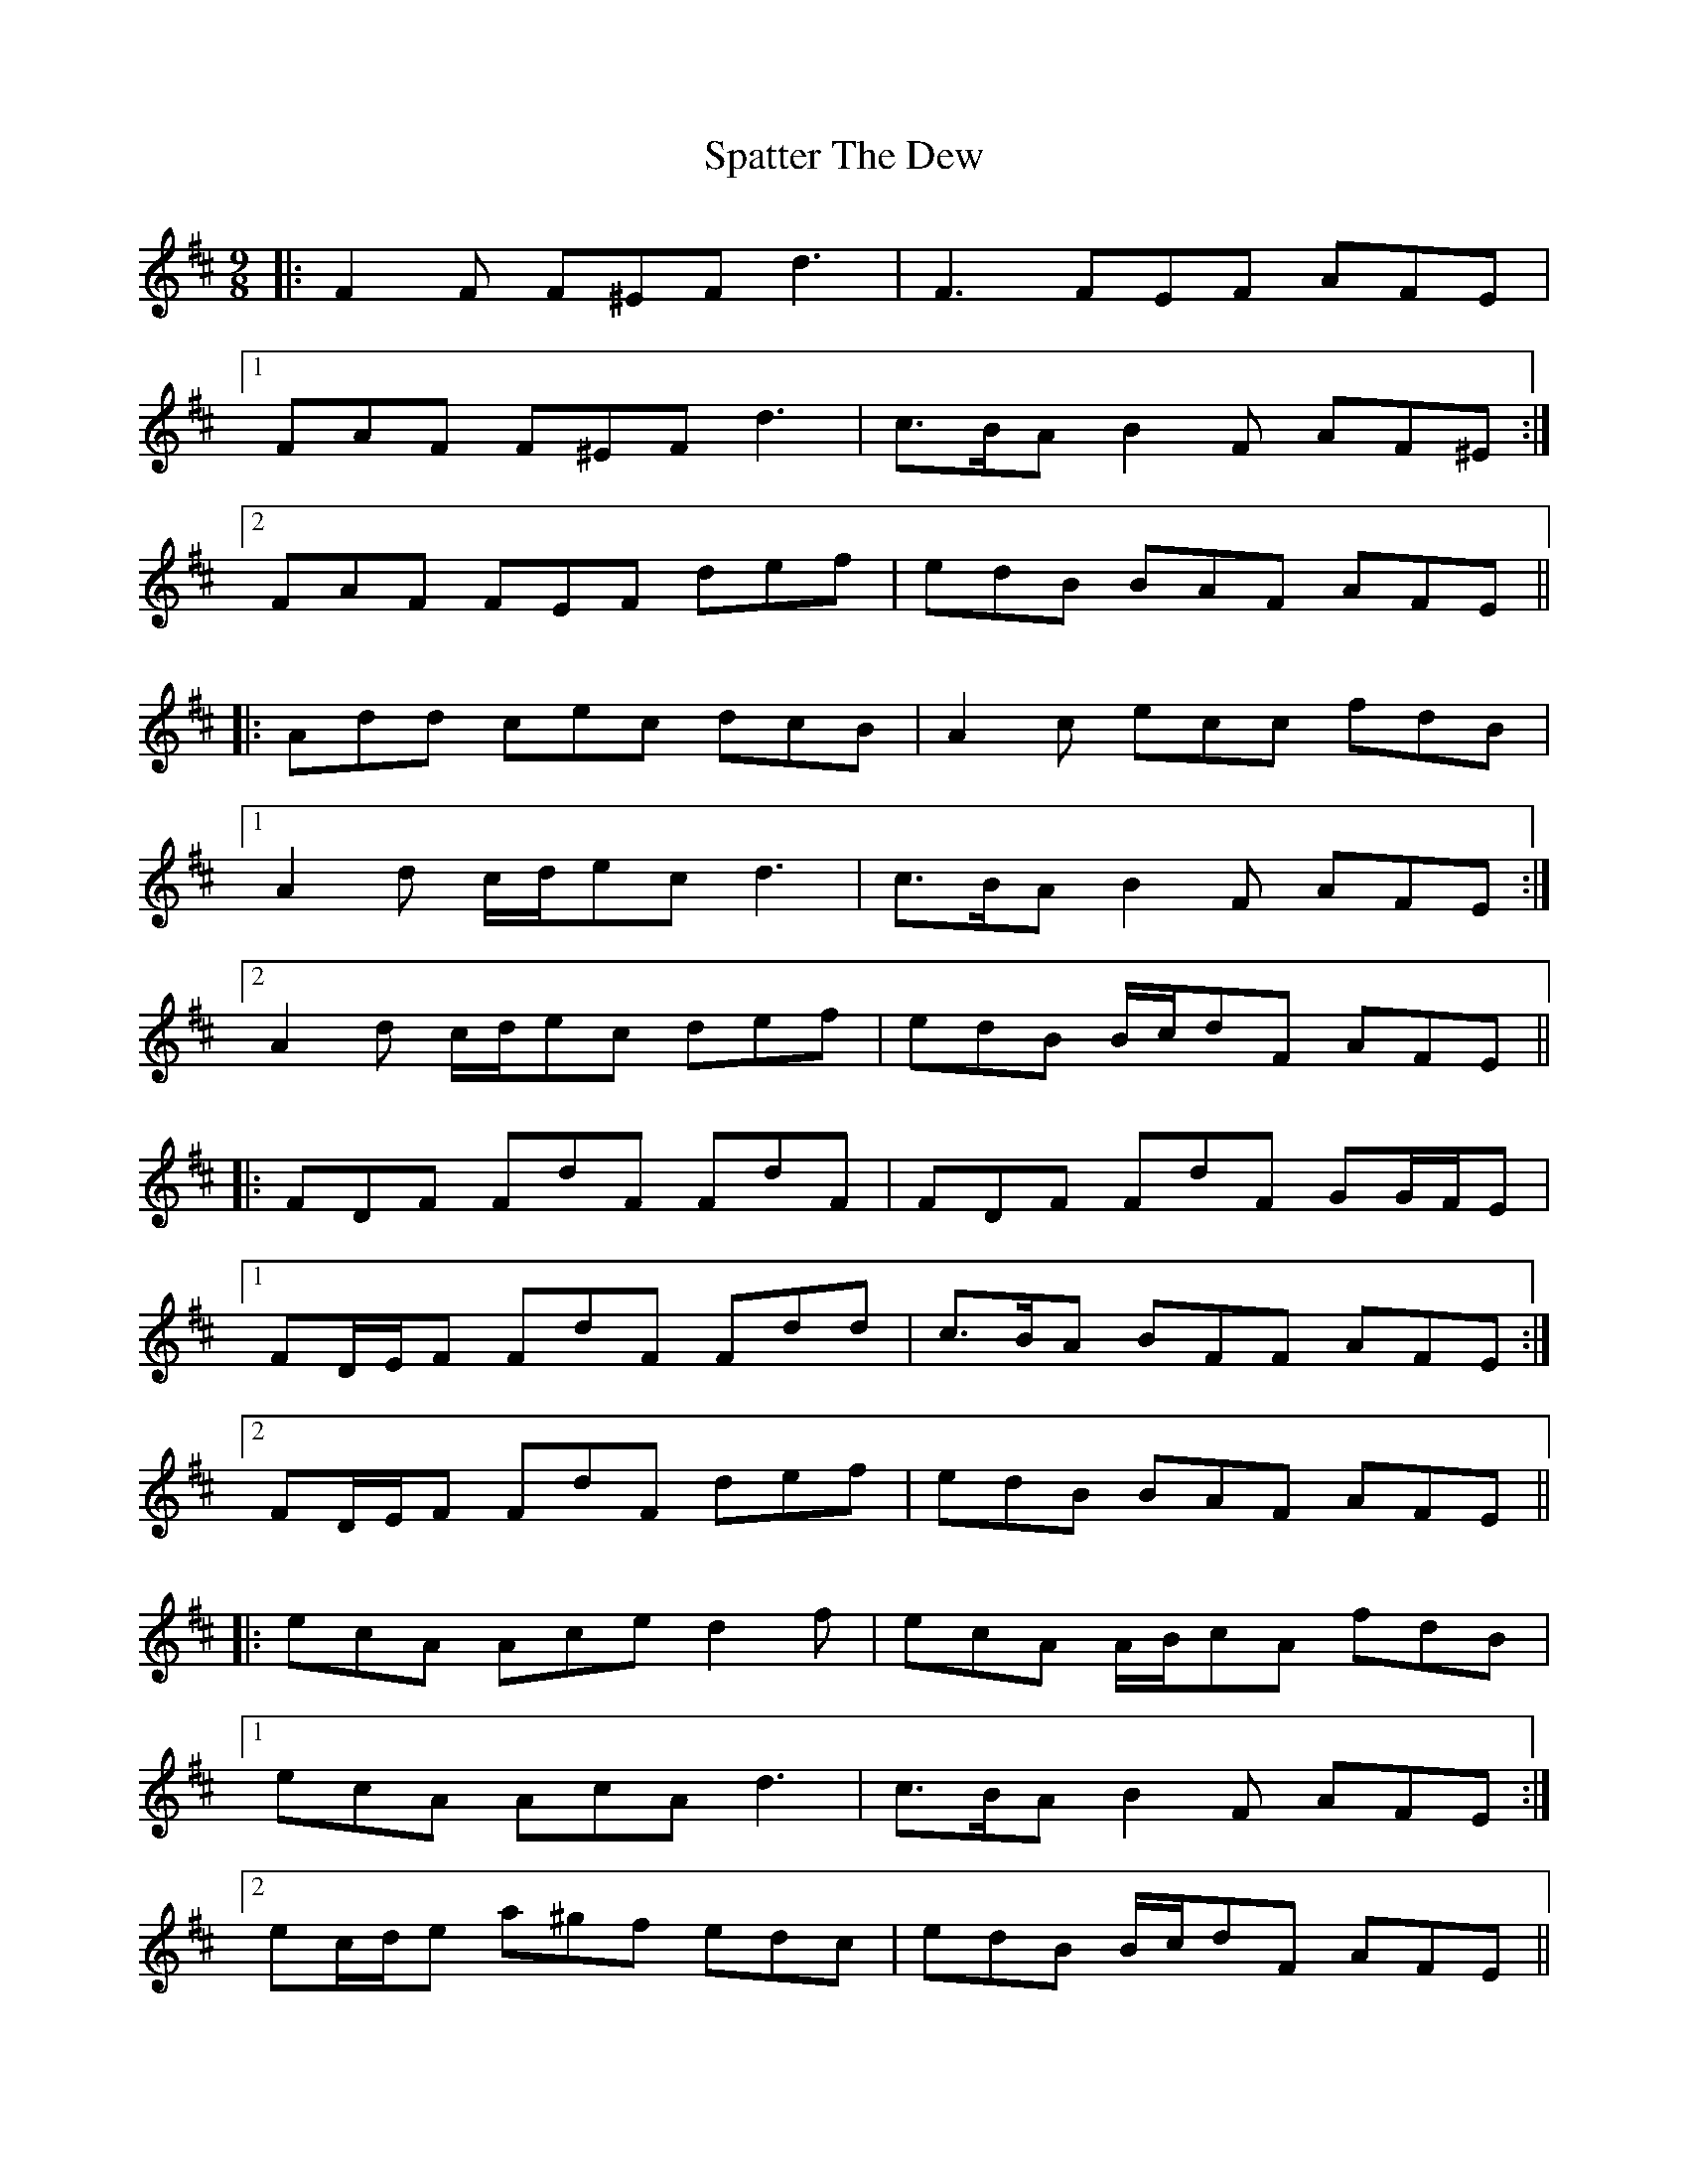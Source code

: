 X: 37983
T: Spatter The Dew
R: slip jig
M: 9/8
K: Dmajor
|:F2 F F^EF d3|F3 FEF AFE|
[1 FAF F^EF d3|c>BA B2 F AF^E:|
[2 FAF FEF def|edB BAF AFE||
|:Add cec dcB|A2 c ecc fdB|
[1 A2 d c/d/ec d3|c>BA B2 F AFE:|
[2 A2 d c/d/ec def|edB B/c/dF AFE||
|:FDF FdF FdF|FDF FdF GG/F/E|
[1 FD/E/F FdF Fdd|c>BA BFF AFE:|
[2 FD/E/F FdF def|edB BAF AFE||
|:ecA Ace d2 f|ecA A/B/cA fdB|
[1 ecA AcA d3|c>BA B2 F AFE:|
[2 ec/d/e a^gf edc|edB B/c/dF AFE||
|:DFA DFA dAF|DFA DFA GG/F/E|
[1 DFA DFA d3|c>BA B2 F AFE:|
[2 DFA DFA def|edB BAF AFE||

